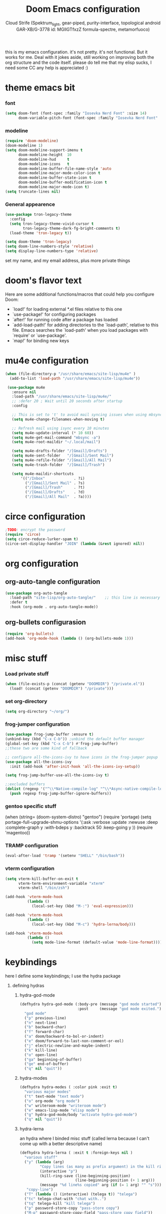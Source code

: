 #+TITLE: Doom Emacs configuration
#+AUTHOR: Cloud Strife (Spektrum_light, gear-piped, purity-interface, topological android GAR-XB/G-3778 id: MGlIGTfxzZ formula-spectre, metamorfuoco)
#+PROPERTY: header-args :shebang ";;; $DOOMDIR/config.el -*- lexical-binding: t; -*-\n"
#+auto_tangle: t
this is my emacs configuration. it's not pretty. it's not functional. But it works for me. Deal with it
jokes aside, still working on improving both the org structure and the code itself. please do tell me that my elisp sucks, I need some CC
any help is appreciated :)

* theme emacs bit
*** font
 #+BEGIN_SRC emacs-lisp
(setq doom-font (font-spec :family "Iosevka Nerd Font" :size 14)
      doom-variable-pitch-font (font-spec :family "Iosevka Nerd Font" :size 15))
#+END_SRC
*** modeline
#+BEGIN_SRC emacs-lisp
 (require 'doom-modeline)
 (doom-modeline 1)
 (setq doom-modeline-support-imenu t
       doom-modeline-height  10
       doom-modeline-hud     t
       doom-modeline-icons   t
       doom-modeline-buffer-file-name-style 'auto
       doom-modeline-major-mode-color-icon t
       doom-modeline-buffer-state-icon t
       doom-modeline-buffer-modification-icon t
       doom-modeline-major-mode-icon t)
 (setq truncate-lines nil)
#+END_SRC
*** General appearence
#+BEGIN_SRC emacs-lisp
(use-package tron-legacy-theme
  :config
  (setq tron-legacy-theme-vivid-cursor t
        tron-legacy-theme-dark-fg-bright-comments t)
  (load-theme 'tron-legacy t))

(setq doom-theme 'tron-legacy)
(setq doom-line-numbers-style 'relative)
(setq display-line-numbers-type 'relative)
 #+END_SRC
 set my name, and my email address, plus more private things

* doom's flavor text
  Here are some additional functions/macros that could help you configure Doom:
  - `load!' for loading external *.el files relative to this one
  - `use-package!' for configuring packages
  - `after!' for running code after a package has loaded
  - `add-load-path!' for adding directories to the `load-path', relative to
    this file. Emacs searches the `load-path' when you load packages with
    `require' or `use-package'.
  - `map!' for binding new keys
* mu4e configuration
 #+BEGIN_SRC emacs-lisp
 (when (file-directory-p "/usr/share/emacs/site-lisp/mu4e" )
   (add-to-list 'load-path "/usr/share/emacs/site-lisp/mu4e"))

  (use-package mu4e
    :ensure nil
    :load-path "/usr/share/emacs/site-lisp/mu4e/"
    ;; :defer 20 ; Wait until 20 seconds after startup
    :config

    ;; This is set to 't' to avoid mail syncing issues when using mbsync
    (setq mu4e-change-filenames-when-moving t)

    ;; Refresh mail using isync every 10 minutes
    (setq mu4e-update-interval (* 10 60))
    (setq mu4e-get-mail-command "mbsync -a")
    (setq mu4e-root-maildir "~/.local/mail")

    (setq mu4e-drafts-folder "/[Gmail]/Drafts")
    (setq mu4e-sent-folder   "/[Gmail]/Sent Mail")
    (setq mu4e-refile-folder "/[Gmail]/All Mail")
    (setq mu4e-trash-folder  "/[Gmail]/Trash")

    (setq mu4e-maildir-shortcuts
        '(("/Inbox"             . ?i)
          ("/[Gmail]/Sent Mail" . ?s)
          ("/[Gmail]/Trash"     . ?t)
          ("/[Gmail]/Drafts"    . ?d)
          ("/[Gmail]/All Mail"  . ?a))))
 #+END_SRC
* circe configuration
#+BEGIN_SRC emacs-lisp
;TODO: encrypt the password
(require 'circe)
(setq circe-reduce-lurker-spam t)
(circe-set-display-handler "JOIN" (lambda (&rest ignored) nil))
#+END_SRC
* org configuration
** org-auto-tangle configuration
#+BEGIN_SRC emacs-lisp
(use-package org-auto-tangle
  :load-path "site-lisp/org-auto-tangle/"    ;; this line is necessary only if you cloned the repo in your site-lisp directory
  :defer t
  :hook (org-mode . org-auto-tangle-mode))
#+END_SRC
** org-bullets configurasion
#+begin_src emacs-lisp
(require 'org-bullets)
(add-hook 'org-mode-hook (lambda () (org-bullets-mode 1)))
#+end_src
* misc stuff
*** Load private stuff
#+BEGIN_SRC emacs-lisp
(when (file-exists-p (concat (getenv "DOOMDIR") "/private.el"))
  (load! (concat (getenv "DOOMDIR") "/private")))
#+END_SRC
*** set org-directory
#+begin_src emacs-lisp
 (setq org-directory "~/org/")
#+end_src
*** frog-jumper configuration
#+BEGIN_SRC emacs-lisp
(use-package frog-jump-buffer :ensure t)
(unbind-key (kbd "C-x C-b")) ;unbind the default buffer manager
(global-set-key (kbd "C-x C-b") #'frog-jump-buffer)
;;these two are some kind of fallback

;; configure all-the-icons-ivy to have icons in the frog-jumper popup
(use-package all-the-icons-ivy
  :init (add-hook 'after-init-hook 'all-the-icons-ivy-setup))

(setq frog-jump-buffer-use-all-the-icons-ivy t)

;;excluded buffers
(dolist (regexp '("^\\*Native-compile-log" "^\\*Async-native-compile-log" "^\\*Messages"))
  (push regexp frog-jump-buffer-ignore-buffers))
#+END_SRC

*** gentoo specific stuff
(when (string= (doom-system-distro) "gentoo")
  (require 'portage)
  (setq portage-full-upgrade-shmu-options '(:ask
                                           :verbose
                                           :update
                                           :newuse
                                           :deep
                                           :complete-graph y
                                           :with-bdeps y
                                           :backtrack 50
                                           :keep-going y
                                           ))
  (require 'magentoo))
#+END_SRC

*** TRAMP configuration
#+BEGIN_SRC emacs-lisp
(eval-after-load 'tramp '(setenv "SHELL" "/bin/bash"))
#+END_SRC
*** vterm configuration
#+BEGIN_SRC emacs-lisp
(setq vterm-kill-buffer-on-exit t
      vterm-term-environment-variable "xterm"
      vterm-shell "/bin/zsh")

(add-hook 'vterm-mode-hook
          (lambda ()
            (local-set-key (kbd "M-:") 'eval-expression)))

(add-hook 'vterm-mode-hook
          (lambda ()
            (local-set-key (kbd "M-c") 'hydra-lerna/body)))

(add-hook 'vterm-mode-hook
          (lambda ()
            (setq mode-line-format (default-value 'mode-line-format))))
#+END_SRC
* keybindings
**** here I define some keybindings; I use the hydra package
***** defining hydras
****** hydra-god-mode
 #+BEGIN_SRC emacs-lisp
(defhydra hydra-god-mode (:body-pre (message "god mode started")
                          :post     (message "god mode exited."))
  "god mode"
  ("p" previous-line)
  ("n" next-line)
  ("b" backward-char)
  ("f" forward-char)
  ("a" doom/backward-to-bol-or-indent)
  ("e" doom/forward-to-last-non-comment-or-eol)
  ("j" electric-newline-and-maybe-indent)
  ("k" kill-line)
  ("o" open-line)
  ("ga" beginning-of-buffer)
  ("ge" end-of-buffer)
  ("q" nil "quit"))
#+END_SRC
****** hydra-modes
#+BEGIN_SRC emacs-lisp
(defhydra hydra-modes ( :color pink :exit t)
  "various major modes"
  ("t" text-mode "text mode")
  ("o" org-mode "org mode")
  ("w" writeroom-mode "writeroom mode")
  ("e" emacs-lisp-mode "elisp mode")
  ("g" hydra-god-mode/body "activate hydra-god-mode")
  ("q" nil "quit"))
#+END_SRC
****** hydra-lerna
an hydra where I binded misc stuff (called lerna because I can't come up with a better descriptive name)
#+begin_src emacs-lisp
(defhydra hydra-lerna ( :exit t :foreign-keys nil )
  "various stuff"
  ("y" (lambda (arg)
         "Copy lines (as many as prefix argument) in the kill ring"
         (interactive "p")
         (kill-ring-save (line-beginning-position)
                         (line-beginning-position (+ 1 arg)))
         (message "%d line%s copied" arg (if (= 1 arg) "" "s")))
   "copy-line")
  ("T" (lambda () (interactive) (telega t)) "telega")
  ("tc" telega-chat-with "chat with..")
  ("tq" telega-kill "kill telega")
  ("p" password-store-copy "pass-store copy")
  ("M-p" password-store-copy-field "pass-store copy field"))
  #+end_src
****** hydra-buffer
#+begin_src emacs-lisp
(defhydra hydra-buffer (:exit t
                        :hint nil)
  "
^manage buffers^
_c_: create buffer      _p_: prev buffer
_k_: kill buffer        _n_: next buffer
_i_: ibuffer
"
  ("c" +default/new-buffer)
  ("k" kill-this-buffer )
  ("n" next-buffer )
  ("p" previous-buffer)
  ("i" ibuffer))
#+end_src
****** hydra-ibuffer
******* hydra-ibuffer-main
#+begin_src emacs-lisp
(defhydra hydra-ibuffer-main (:color pink :hint nil)
  "
 ^Navigation^ | ^Mark^        | ^Actions^        | ^View^
-^----------^-+-^----^--------+-^-------^--------+-^----^-------
  _k_:    ʌ   | _m_: mark     | _D_: delete      | _g_: refresh
 _RET_: visit | _u_: unmark   | _S_: save        | _s_: sort
  _j_:    v   | _*_: specific | _a_: all actions | _/_: filter
-^----------^-+-^----^--------+-^-------^--------+-^----^-------
"
  ("j" ibuffer-forward-line)
  ("RET" ibuffer-visit-buffer :color blue)
  ("k" ibuffer-backward-line)

  ("m" ibuffer-mark-forward)
  ("u" ibuffer-unmark-forward)
  ("*" hydra-ibuffer-mark/body :color blue)

  ("D" ibuffer-do-delete)
  ("S" ibuffer-do-save)
  ("a" hydra-ibuffer-action/body :color blue)

  ("g" ibuffer-update)
  ("s" hydra-ibuffer-sort/body :color blue)
  ("/" hydra-ibuffer-filter/body :color blue)

  ("o" ibuffer-visit-buffer-other-window "other window" :color blue)
  ("q" kill-this-buffer "quit ibuffer" :color blue)
  ("." nil "toggle hydra" :color blue))
#+end_src
******* hydra-ibuffer-mark
#+begin_src emacs-lisp
(defhydra hydra-ibuffer-mark (:color teal :columns 5
                              :after-exit (hydra-ibuffer-main/body))
  "Mark"
  ("*" ibuffer-unmark-all "unmark all")
  ("M" ibuffer-mark-by-mode "mode")
  ("m" ibuffer-mark-modified-buffers "modified")
  ("u" ibuffer-mark-unsaved-buffers "unsaved")
  ("s" ibuffer-mark-special-buffers "special")
  ("r" ibuffer-mark-read-only-buffers "read-only")
  ("/" ibuffer-mark-dired-buffers "dired")
  ("e" ibuffer-mark-dissociated-buffers "dissociated")
  ("h" ibuffer-mark-help-buffers "help")
  ("z" ibuffer-mark-compressed-file-buffers "compressed")
  ("b" hydra-ibuffer-main/body "back" :color blue))
#+end_src
******* hydra-ibuffer-action
#+begin_src emacs-lisp
(defhydra hydra-ibuffer-action (:color teal :columns 4
                                :after-exit
                                (if (eq major-mode 'ibuffer-mode)
                                    (hydra-ibuffer-main/body)))
  "Action"
  ("A" ibuffer-do-view "view")
  ("E" ibuffer-do-eval "eval")
  ("F" ibuffer-do-shell-command-file "shell-command-file")
  ("I" ibuffer-do-query-replace-regexp "query-replace-regexp")
  ("H" ibuffer-do-view-other-frame "view-other-frame")
  ("N" ibuffer-do-shell-command-pipe-replace "shell-cmd-pipe-replace")
  ("M" ibuffer-do-toggle-modified "toggle-modified")
  ("O" ibuffer-do-occur "occur")
  ("P" ibuffer-do-print "print")
  ("Q" ibuffer-do-query-replace "query-replace")
  ("R" ibuffer-do-rename-uniquely "rename-uniquely")
  ("T" ibuffer-do-toggle-read-only "toggle-read-only")
  ("U" ibuffer-do-replace-regexp "replace-regexp")
  ("V" ibuffer-do-revert "revert")
  ("W" ibuffer-do-view-and-eval "view-and-eval")
  ("X" ibuffer-do-shell-command-pipe "shell-command-pipe")
  ("b" nil "back"))
#+end_src
******* hydra-ibuffer-sort
#+begin_src

(defhydra hydra-ibuffer-sort (:color amaranth :columns 3)
  "Sort"
  ("i" ibuffer-invert-sorting "invert")
  ("a" ibuffer-do-sort-by-alphabetic "alphabetic")
  ("v" ibuffer-do-sort-by-recency "recently used")
  ("s" ibuffer-do-sort-by-size "size")
  ("f" ibuffer-do-sort-by-filename/process "filename")
  ("m" ibuffer-do-sort-by-major-mode "mode")
  ("b" hydra-ibuffer-main/body "back" :color blue))
#+end_src
******* hydra-ibuffer-filter
#+begin_src emacs-lisp
(defhydra hydra-ibuffer-filter (:color amaranth :columns 4)
  "Filter"
  ("m" ibuffer-filter-by-used-mode "mode")
  ("M" ibuffer-filter-by-derived-mode "derived mode")
  ("n" ibuffer-filter-by-name "name")
  ("c" ibuffer-filter-by-content "content")
  ("e" ibuffer-filter-by-predicate "predicate")
  ("f" ibuffer-filter-by-filename "filename")
  (">" ibuffer-filter-by-size-gt "size")
  ("<" ibuffer-filter-by-size-lt "size")
  ("/" ibuffer-filter-disable "disable")
  ("b" hydra-ibuffer-main/body "back" :color blue))
#+end_src
******* bind the hydra in ibuffer-mode
#+begin_src emacs-lisp
(define-key ibuffer-mode-map "." 'hydra-ibuffer-main/body)
#+end_src
******  hydra-dired
#+begin_src emacs-lisp
(defhydra hydra-dired (:hint nil :color pink)
  "
_+_ mkdir          _v_iew           _m_ark             _(_ details        _i_nsert-subdir    wdired
_C_opy             _O_ view other   _U_nmark all       _)_ omit-mode      _$_ hide-subdir    C-x C-q : edit
_D_elete           _o_pen other     _u_nmark           _l_ redisplay      _w_ kill-subdir    C-c C-c : commit
_R_ename           _M_ chmod        _t_oggle           _g_ revert buf     _e_ ediff          C-c ESC : abort
_Y_ rel symlink    _G_ chgrp        _E_xtension mark   _s_ort             _=_ pdiff
_S_ymlink          ^ ^              _F_ind marked      _._ toggle hydra   \\ flyspell
_r_sync            ^ ^              ^ ^                ^ ^                _?_ summary
_z_ compress-file  _A_ find regexp
_Z_ compress       _Q_ repl regexp

T - tag prefix
"
  ("\\" dired-do-ispell)
  ("(" dired-hide-details-mode)
  (")" dired-omit-mode)
  ("+" dired-create-directory)
  ("=" diredp-ediff)         ;; smart diff
  ("?" dired-summary)
  ("$" diredp-hide-subdir-nomove)
  ("A" dired-do-find-regexp)
  ("C" dired-do-copy)        ;; Copy all marked files
  ("D" dired-do-delete)
  ("E" dired-mark-extension)
  ("e" dired-ediff-files)
  ("F" dired-do-find-marked-files)
  ("G" dired-do-chgrp)
  ("g" revert-buffer)        ;; read all directories again (refresh)
  ("i" dired-maybe-insert-subdir)
  ("l" dired-do-redisplay)   ;; relist the marked or singel directory
  ("M" dired-do-chmod)
  ("m" dired-mark)
  ("O" dired-display-file)
  ("o" dired-find-file-other-window)
  ("Q" dired-do-find-regexp-and-replace)
  ("R" dired-do-rename)
  ("r" dired-do-rsynch)
  ("S" dired-do-symlink)
  ("s" dired-sort-toggle-or-edit)
  ("t" dired-toggle-marks)
  ("U" dired-unmark-all-marks)
  ("u" dired-unmark)
  ("v" dired-view-file)      ;; q to exit, s to search, = gets line #
  ("w" dired-kill-subdir)
  ("Y" dired-do-relsymlink)
  ("z" diredp-compress-this-file)
  ("Z" dired-do-compress)
  ("q" nil)
  ("." nil :color blue))
#+end_src
******** bind the hydra in dired-mode
#+begin_src emacs-lisp
(define-key dired-mode-map "." 'hydra-dired/body)
#+end_src

**** here I use (map!)
#+BEGIN_SRC emacs-lisp
(map! :leader
      (:desc "modes" "m" #'hydra-modes/body)
      (:desc "pass-store-copy" "M-p" #'password-store-copy)
      (:desc "pass-Store-Copy-Field" "C-M-p" #'password-store-copy-field)
      (:desc "buffer management" "b" #'hydra-buffer/body))
#+END_SRC

**** Global Keys
#+Begin_src emacs-lisp
(global-set-key (kbd "C-\\") #'undo)
(global-set-key (kbd "M-:") #'eval-expression) ;just to enforce it. maybe not needed? TODO: investigate

(unbind-key (kbd "C-k"))
(global-set-key (kbd "C-k") #'crux-kill-whole-line)

(unbind-key (kbd "M-%"))
(global-set-key (kbd "M-%") #'vr/replace)

(unbind-key (kbd "M-c"))
(global-set-key (kbd "M-c") #'hydra-lerna/body)
#+END_SRC

* Telega configuration
 this some configuration for telega
 #+BEGIN_SRC emacs-lisp
 (setq telega-server-libs-prefix "/usr")
 (add-hook 'telega-load-hook 'telega-notifications-mode)
 (add-hook 'telega-load-hook 'telega-appindicator-mode)
 (setq telega-appindicator-use-labels t)

 (setq telega-chat-input-markups '("org" "markdown2"))
 (setq telega-directory (concat (getenv "XDG_DATA_HOME") "/telega"))
 (setq telega-emoji-font-family "Iosevka Nerd Font")
 (setq telega-emoji-use-images t)
 (add-hook 'telega-chat-mode-hook 'toggle-truncate-lines)
 (add-hook 'telega-load-hook 'telega-mode-line-mode)
#+END_SRC
* EXWM configuration
*** define some helper functions
 efs stands for emacs from scratch since I +stole+ /borrowed/ this part from system crafters.
 but here they stand for exwm function sex

(defun efs/exwm-update-class ()
  (exwm-workspace-rename-buffer exwm-class-name))

(defun efs/exwm-update-title ()
  (pcase exwm-class-name
    ("Librewolf" (exwm-workspace-rename-buffer (format "Librewolf: %s" exwm-title)))))

;; This function isn't currently used, only serves as an example how to
;; position a window
(defun efs/position-window ()
  (let* ((pos (frame-position))
         (pos-x (car pos))
          (pos-y (cdr pos)))

    (exwm-floating-move (- pos-x) (- pos-y))))

  (exwm-workspace-switch-create 1)
  
#+end_src
***  main exwm configuration
#+begin_src emacs-lisp
(use-package exwm
  :config
  ;; Set the default number of workspaces
  ;;   (setq exwm-workspace-number 9)

  ;; When window "class" updates, use it to set the buffer name
  (add-hook 'exwm-update-class-hook #'efs/exwm-update-class)

  ;; When window title updates, use it to set the buffer name
  (add-hook 'exwm-update-title-hook #'efs/exwm-update-title)

  ;; Configure windows as they're created
                                        ;(add-hook 'exwm-manage-finish-hook #'efs/configure-window-by-class)

  ;; When EXWM starts up, do some extra confifuration
  (add-hook 'exwm-init-hook #'efs/exwm-init-hook)

  ;; NOTE: Uncomment the following two options if you want window buffers
  ;;       to be available on all workspaces!


  ;; Automatically move EXWM buffer to current workspace when selected
  (setq exwm-layout-show-all-buffers t)

  ;; Display all EXWM buffers in every workspace buffer list
  (setq exwm-workspace-show-all-buffers t)

  ;; NOTE: Uncomment this option if you want to detach the minibuffer!
  ;; Detach the minibuffer (show it with exwm-workspace-toggle-minibuffer)
  ;;(setq exwm-workspace-minibuffer-position 'top)
  (setq exwm-layout-show-all-buffers t ; Automatically move EXWM buffer to current workspace when selected
        exwm-workspace-show-all-buffers t ; Display all EXWM buffers in every workspace buffer list
        )


  ;; Set the screen resolution (update this to be the correct resolution for your screen!)
  (require 'exwm-randr)
  (exwm-randr-enable)

  ;; This will need to be updated to the name of a display!  You can find
  ;; the names of your displays by looking at arandr or the output of xrandr
  (setq exwm-randr-workspace-monitor-plist '(0 "HDMI-1"
                                             1 "HDMI-2"
                                             2 "HDMI-2"
                                             3 "HDMI-2"
                                             4 "HDMI-2"
                                             5 "VGA1-1"
                                             6 "LVDS-1"
                                             7 "LVDS-1"
                                             8 "LVDS-1"
                                             9 "LVDS-1"))
  ;; Automatically send the mouse cursor to the selected workspace's display
  (setq exwm-workspace-warp-cursor t)

  ;; Window focus should follow the mouse pointer
  (setq mouse-autoselect-window t
        focus-follows-mouse t)

  ;; Ctrl+Q will enable the next key to be sent directly
  (define-key exwm-mode-map [?\C-q] 'exwm-input-send-next-key)

  ;; Set up global key bindings.  These always work, no matter the input state!
  ;; Keep in mind that changing this list after EXWM initializes has no effect.
  (setq exwm-input-global-keys
        `(
          ;; Reset to line-mode (C-c C-k switches to char-mode via exwm-input-release-keyboard)
          (,(kbd "s-r") . exwm-reset)

          ;; Move between windows
          (,(kbd "s-h") . windmove-left)
          (,(kbd "s-l") . windmove-right)
          (,(kbd "s-k") . windmove-up)
          (,(kbd "s-j") . windmove-down)
          (,(kbd "s-H") . shrink-window-horizontally)
          (,(kbd "s-L") . enlarge-window-horizontally)

          ;; Launch applications via shell command
          (,(kbd "s-p") . (lambda (command)
                            (interactive (list (read-shell-command "$ ")))
                            (start-process-shell-command command nil command)))

          ;; Switch workspace
          (,(kbd "s-w") . exwm-workspace-switch)
          (,(kbd "s-v") . +vterm/toggle)
          ;; 's-N': Switch to certain workspace with Super (Win) plus a number key (0 - 9)
          ,@(mapcar (lambda (i)
                      `(,(kbd (format "s-%d" i)) .
                        (lambda ()
                          (interactive)
                          (exwm-workspace-switch-create ,i))))
                    (number-sequence 0 9))))



  (exwm-input-set-key (kbd "s-SPC")  #'eshell)
  (exwm-input-set-key (kbd "s-<return>") (lambda ()
                                           (interactive)
                                           (+vterm/here "~/")))

  (cl-macrolet ((bwrapper (file &optional (title file))
                          `(lambda () (interactive)
                             (start-process-shell-command
                              ,title nil (expand-file-name ,file "~/.local/bin/bw/"))))
                (start (name)
                       `(lambda () (interactive)
                          (start-process ,name nil ,name))))
    (map! :leader
          (:prefix-map ("x" . "X11 applications")
                       (:desc "brave wrapped"         "b" (bwrapper "brave"))
                       (:desc "deltachat wrapped"     "d" (bwrapper "deltachat-desktop" "deltachat"))
                       (:desc "whatsdesk wrapped"     "w" (bwrapper "whatsdesk"))
                       (:desc "telegram wrapped"      "t" (bwrapper "telegram-desktop"))
                       (:desc "lycheeslicer wrapped"  "M-l" (bwrapper "lycheeslicer"))
                       (:desc "librewolf unwrapped"   "l" (start "librewolf"))
                       ))
    ) ;; cl-macrolet ends here
  ) ;; (use-package) exwm ends here


#+end_src
